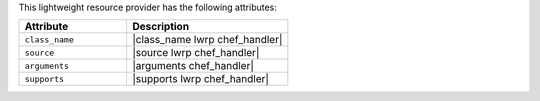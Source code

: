 .. The contents of this file are included in multiple topics.
.. This file should not be changed in a way that hinders its ability to appear in multiple documentation sets.

This lightweight resource provider has the following attributes:

.. list-table::
   :widths: 200 300
   :header-rows: 1

   * - Attribute
     - Description
   * - ``class_name``
     - |class_name lwrp chef_handler|
   * - ``source``
     - |source lwrp chef_handler|
   * - ``arguments``
     - |arguments chef_handler|
   * - ``supports``
     - |supports lwrp chef_handler|
